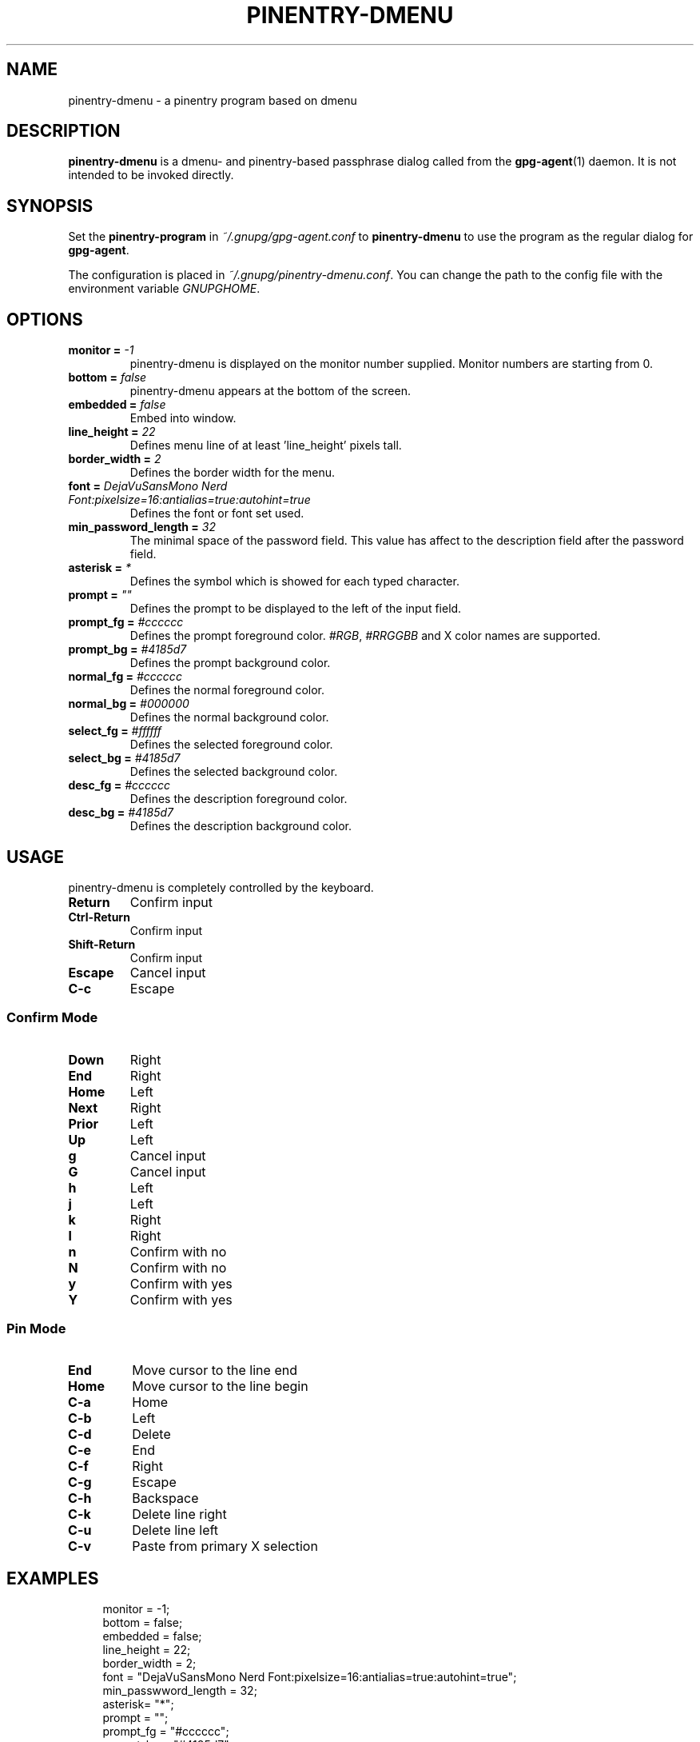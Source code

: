 .TH PINENTRY-DMENU 1 "DATE" pinentry-dmenu\-VERSION "pinentry-dmenu Manual"

.SH NAME
pinentry-dmenu - a pinentry program based on dmenu
.SH DESCRIPTION
.B pinentry-dmenu 
is a dmenu- and pinentry-based passphrase dialog called from the
.BR gpg-agent (1)
daemon. It is not intended to be invoked directly.

.SH SYNOPSIS
Set the 
.B pinentry-program
in
.IR ~/.gnupg/gpg-agent.conf
to
.B pinentry-dmenu
to use the program as the regular dialog for
.BR gpg-agent .
.PP
The configuration is placed in
.IR ~/.gnupg/pinentry-dmenu.conf .
You can change the path to the config file with the environment variable
.IR GNUPGHOME .

.SH OPTIONS
.TP
.BI "monitor =" " -1"
pinentry-dmenu is displayed on the monitor number supplied. Monitor numbers are starting from 0.
.TP
.BI "bottom =" " false"
pinentry-dmenu appears at the bottom of the screen.
.TP
.BI "embedded =" " false"
Embed into window.
.TP
.BI "line_height =" " 22"
Defines menu line of at least 'line_height' pixels tall.
.TP
.BI "border_width =" " 2"
Defines the border width for the menu.
.TP
.BI "font =" " DejaVuSansMono Nerd Font:pixelsize=16:antialias=true:autohint=true"
Defines the font or font set used.
.TP
.BI "min_password_length =" " 32"
The minimal space of the password field. This value has affect to the description field after the password field.
.TP
.BI "asterisk =" " *"
Defines the symbol which is showed for each typed character.
.TP
.BI "prompt =" " """"
Defines the prompt to be displayed to the left of the input field.
.TP
.BI "prompt_fg =" " #cccccc"
Defines the prompt foreground color.
.IR #RGB ,
.I #RRGGBB
and X color names are supported.
.TP
.BI "prompt_bg =" " #4185d7"
Defines the prompt background color.
.TP
.BI "normal_fg =" " #cccccc"
Defines the normal foreground color.
.TP
.BI "normal_bg =" " #000000"
Defines the normal background color.
.TP
.BI "select_fg =" " #ffffff"
Defines the selected foreground color.
.TP
.BI "select_bg =" " #4185d7"
Defines the selected background color.
.TP
.BI "desc_fg =" " #cccccc"
Defines the description foreground color.
.TP
.BI "desc_bg =" " #4185d7"
Defines the description background color.

.SH USAGE
pinentry-dmenu is completely controlled by the keyboard.
.TP
.B Return
Confirm input
.TP
.B Ctrl-Return
Confirm input
.TP
.B Shift\-Return
Confirm input
.TP
.B Escape
Cancel input
.TP
.B C\-c
Escape

.SS Confirm Mode
.TP
.B Down
Right
.TP
.B End
Right
.TP
.B Home
Left
.TP
.B Next
Right
.TP
.B Prior
Left
.TP
.B Up
Left
.TP
.B g
Cancel input
.TP
.B G
Cancel input
.TP
.B h
Left
.TP
.B j
Left
.TP
.B k
Right
.TP
.B l
Right
.TP
.B n
Confirm with no
.TP
.B N
Confirm with no
.TP
.B y
Confirm with yes
.TP
.B Y
Confirm with yes

.SS Pin Mode
.TP
.B End
Move cursor to the line end
.TP
.B Home
Move cursor to the line begin
.TP
.B C\-a
Home
.TP
.B C\-b
Left
.TP
.B C\-d
Delete
.TP
.B C\-e
End
.TP
.B C\-f
Right
.TP
.B C\-g
Escape
.TP
.B C\-h
Backspace
.TP
.B C\-k
Delete line right
.TP
.B C\-u
Delete line left
.TP
.B C\-v
Paste from primary X selection

.SH EXAMPLES
.sp
.if n \{
.RS 4
.\}
.nf
monitor = -1;
bottom = false;
embedded = false;
line_height = 22;
border_width = 2;
font = "DejaVuSansMono Nerd Font:pixelsize=16:antialias=true:autohint=true";
min_passwword_length = 32;
asterisk= "*";
prompt = "";
prompt_fg = "#cccccc";
prompt_bg = "#4185d7";
normal_fg = "#cccccc";
normal_bg = "#000000";
select_fg = "#ffffff";
select_bg = "#4185d7";
desc_fg = "#cccccc";
desc_bg = "#4185d7";

.SH AUTHORS
.B pinentry-dmenu
is a fork of
.B dmenu
<https://tools.suckless.org/dmenu>
and uses the api of
.B pinentry
, a GnuPG tool.
.PD 0
.P
.PD
.B pinentry-dmenu
was written by mrdotx
.RI < klassiker@gmx.de >

.SH REPORTING BUGS
Report pinentry-dmenu bugs to <BUGREPORT>

.SH SEE ALSO
.BR dmenu (1),
.BR dwm (1),
.BR gpg-agent (1)
